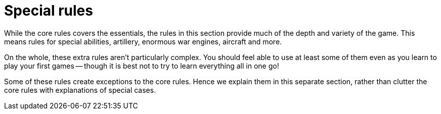 = Special rules

While the core rules covers the essentials, the rules in this section provide much of the depth and variety of the game.
This means rules for special abilities, artillery, enormous war engines, aircraft and more.

On the whole, these extra rules aren't particularly complex.
You should feel able to use at least some of them even as you learn to play your first games -- though it is best not to try to learn everything all in one go!

Some of these rules create exceptions to the core rules.
Hence we explain them in this separate section, rather than clutter the core rules with explanations of special cases.